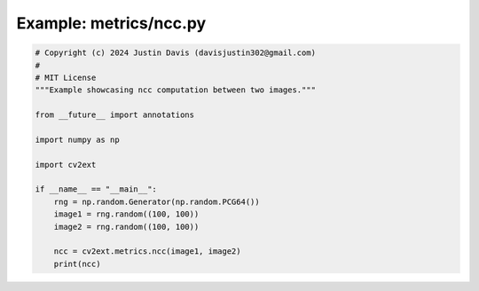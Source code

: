 .. _examples_metrics/ncc:

Example: metrics/ncc.py
=======================

.. code-block:: python

	# Copyright (c) 2024 Justin Davis (davisjustin302@gmail.com)
	#
	# MIT License
	"""Example showcasing ncc computation between two images."""
	
	from __future__ import annotations
	
	import numpy as np
	
	import cv2ext
	
	if __name__ == "__main__":
	    rng = np.random.Generator(np.random.PCG64())
	    image1 = rng.random((100, 100))
	    image2 = rng.random((100, 100))
	
	    ncc = cv2ext.metrics.ncc(image1, image2)
	    print(ncc)

